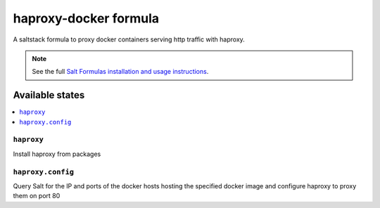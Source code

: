 ======================
haproxy-docker formula
======================

A saltstack formula to proxy docker containers serving http traffic with
haproxy.

.. note::

    See the full `Salt Formulas installation and usage instructions
    <http://docs.saltstack.com/topics/development/conventions/formulas.html>`_.

Available states
================

.. contents::
    :local:

``haproxy``
-----------

Install haproxy from packages

``haproxy.config``
------------------

Query Salt for the IP and ports of the docker hosts hosting the specified
docker image and configure haproxy to proxy them on port 80
